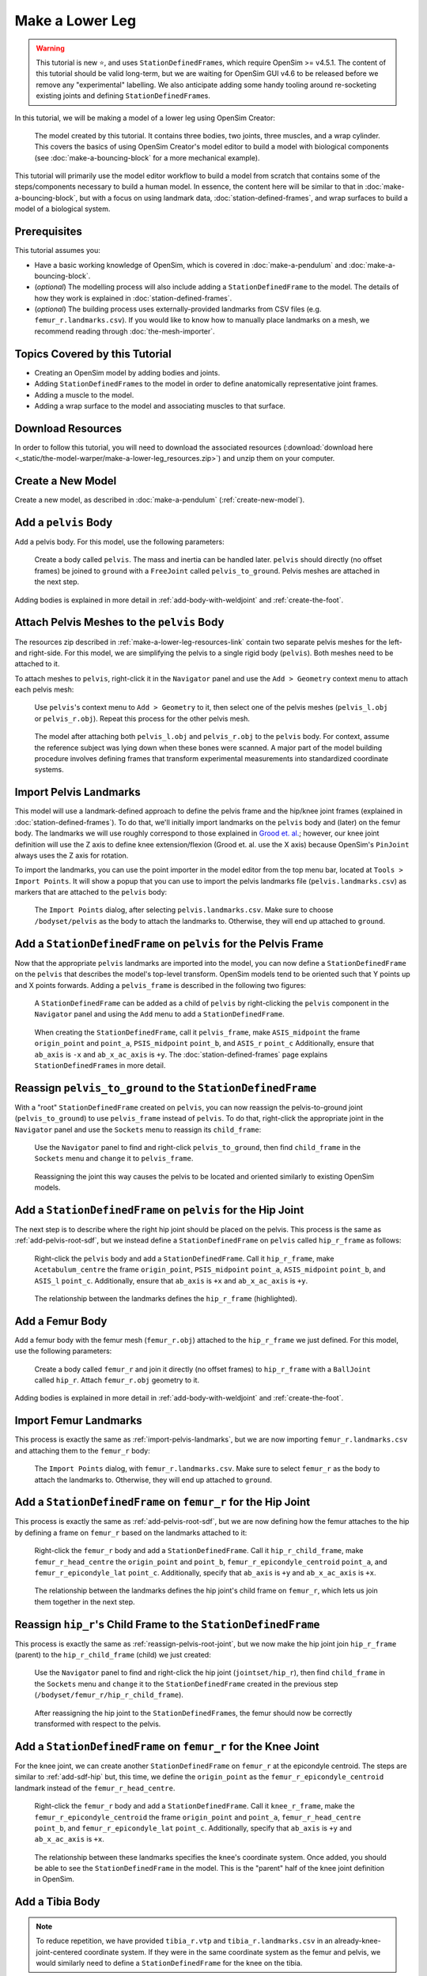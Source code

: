 Make a Lower Leg
================

.. warning::

    This tutorial is new ⭐, and uses ``StationDefinedFrame``\s, which require OpenSim >= v4.5.1.
    The content of this tutorial should be valid long-term, but we are waiting for OpenSim GUI
    v4.6 to be released before we remove any "experimental" labelling. We also anticipate
    adding some handy tooling around re-socketing existing joints and defining ``StationDefinedFrame``\s.

In this tutorial, we will be making a model of a lower leg using OpenSim Creator:

.. figure:: _static/make-a-lower-leg/final-model-screenshot.jpeg
    :width: 60%

    The model created by this tutorial. It contains three bodies, two joints, three muscles,
    and a wrap cylinder. This covers the basics of using OpenSim Creator's model editor
    to build a model with biological components (see :doc:`make-a-bouncing-block` for
    a more mechanical example).

This tutorial will primarily use the model editor workflow to build a model from scratch
that contains some of the steps/components necessary to build a human model. In
essence, the content here will be similar to that in :doc:`make-a-bouncing-block`, but
with a focus on using landmark data, :doc:`station-defined-frames`, and wrap surfaces
to build a model of a biological system.


Prerequisites
-------------

This tutorial assumes you:

- Have a basic working knowledge of OpenSim, which is covered in :doc:`make-a-pendulum`
  and :doc:`make-a-bouncing-block`.
- (*optional*) The modelling process will also include adding a ``StationDefinedFrame`` to
  the model. The details of how they work is explained in :doc:`station-defined-frames`.
- (*optional*) The building process uses externally-provided landmarks from CSV files (e.g.
  ``femur_r.landmarks.csv``). If you would like to know how to manually place landmarks
  on a mesh, we recommend reading through :doc:`the-mesh-importer`.


Topics Covered by this Tutorial
-------------------------------

* Creating an OpenSim model by adding bodies and joints.
* Adding ``StationDefinedFrame``\s to the model in order to define anatomically
  representative joint frames.
* Adding a muscle to the model.
* Adding a wrap surface to the model and associating muscles to that surface.


.. _make-a-lower-leg-resources-link:

Download Resources
------------------

In order to follow this tutorial, you will need to download the associated
resources (:download:`download here <_static/the-model-warper/make-a-lower-leg_resources.zip>`)
and unzip them on your computer.


Create a New Model
------------------

Create a new model, as described in :doc:`make-a-pendulum` (:ref:`create-new-model`).


Add a ``pelvis`` Body
---------------------

Add a pelvis body. For this model, use the following parameters:

.. figure:: _static/make-a-lower-leg/add-pelvis-body.jpeg
    :width: 60%

    Create a body called ``pelvis``. The mass and inertia can be handled later.
    ``pelvis`` should directly (no offset frames) be joined to ``ground`` with
    a ``FreeJoint`` called ``pelvis_to_ground``. Pelvis meshes are attached in
    the next step.

Adding bodies is explained in more detail in :ref:`add-body-with-weldjoint` and
:ref:`create-the-foot`.


Attach Pelvis Meshes to the ``pelvis`` Body
-------------------------------------------

The resources zip described in :ref:`make-a-lower-leg-resources-link` contain two
separate pelvis meshes for the left- and right-side. For this model, we are simplifying
the pelvis to a single rigid body (``pelvis``). Both meshes need to be attached to it.

To attach meshes to ``pelvis``, right-click it in the ``Navigator`` panel and use
the ``Add > Geometry`` context menu to attach each pelvis mesh:

.. figure:: _static/make-a-lower-leg/add-geometry-to-pelvis-context-menu.jpeg
    :width: 60%

    Use ``pelvis``'s context menu to ``Add > Geometry`` to it, then select one
    of the pelvis meshes (``pelvis_l.obj`` or ``pelvis_r.obj``). Repeat this process
    for the other pelvis mesh.

.. figure:: _static/make-a-lower-leg/after-attaching-both-pelvis-meshes-to-pelvis.jpeg
    :width: 60%

    The model after attaching both ``pelvis_l.obj`` and ``pelvis_r.obj`` to the
    ``pelvis`` body. For context, assume the reference subject was lying down
    when these bones were scanned. A major part of the model building procedure involves defining
    frames that transform experimental measurements into standardized coordinate
    systems.


.. _import-pelvis-landmarks:

Import Pelvis Landmarks
-----------------------

This model will use a landmark-defined approach to define the pelvis frame and
the hip/knee joint frames (explained in :doc:`station-defined-frames`). To do
that, we'll initially import landmarks on the ``pelvis`` body and (later) on the
femur body. The landmarks we will use roughly correspond to those explained
in `Grood et. al.`_; however, our knee joint definition will use the Z axis to
define knee extension/flexion (Grood et. al. use the X axis) because OpenSim's
``PinJoint`` always uses the Z axis for rotation.

To import the landmarks, you can use the point importer in the model editor from
the top menu bar, located at ``Tools > Import Points``. It will show a popup
that you can use to import the pelvis landmarks file (``pelvis.landmarks.csv``) as
markers that are attached to the ``pelvis`` body:

.. figure:: _static/make-a-lower-leg/import-points-dialog-for-pelvis-landmarks.jpeg
    :width: 60%

    The ``Import Points`` dialog, after selecting ``pelvis.landmarks.csv``. Make sure to
    choose ``/bodyset/pelvis`` as the body to attach the landmarks to. Otherwise, they
    will end up attached to ``ground``.

.. _add-pelvis-root-sdf:

Add a ``StationDefinedFrame`` on ``pelvis`` for the Pelvis Frame
----------------------------------------------------------------

Now that the appropriate ``pelvis`` landmarks are imported into the model, you can
now define a ``StationDefinedFrame`` on the ``pelvis`` that describes the model's top-level
transform. OpenSim models tend to be oriented such that Y points up and X points forwards.
Adding a ``pelvis_frame`` is described in the following two figures:

.. figure:: _static/make-a-lower-leg/add-station-defined-frame-menu-for-pelvis.jpeg
    :width: 60%

    A ``StationDefinedFrame`` can be added as a child of ``pelvis`` by right-clicking
    the ``pelvis`` component in the ``Navigator`` panel and using the ``Add`` menu to
    add a ``StationDefinedFrame``.

.. figure:: _static/make-a-lower-leg/add-pelvis-root-sdf.jpeg
    :width: 60%

    When creating the ``StationDefinedFrame``, call it ``pelvis_frame``, make ``ASIS_midpoint``
    the frame ``origin_point`` and ``point_a``, ``PSIS_midpoint`` ``point_b``, and ``ASIS_r`` ``point_c``
    Additionally, ensure that ``ab_axis`` is ``-x`` and ``ab_x_ac_axis`` is ``+y``. The
    :doc:`station-defined-frames` page explains ``StationDefinedFrame``\s in more detail.

.. _reassign-pelvis-root-joint:

Reassign ``pelvis_to_ground`` to the ``StationDefinedFrame``
------------------------------------------------------------

With a "root" ``StationDefinedFrame`` created on ``pelvis``, you can now reassign the
pelvis-to-ground joint (``pelvis_to_ground``) to use ``pelvis_frame`` instead of ``pelvis``.
To do that, right-click the appropriate joint in the ``Navigator`` panel and use the
``Sockets`` menu to reassign its ``child_frame``:

.. figure:: _static/make-a-lower-leg/reassign-pelvis-to-ground.jpeg
    :width: 60%

    Use the ``Navigator`` panel to find and right-click ``pelvis_to_ground``, then
    find ``child_frame`` in the ``Sockets`` menu and ``change`` it to 
    ``pelvis_frame``.

.. figure:: _static/make-a-lower-leg/after-reassigning-pelvis-to-ground.jpeg
    :width: 60%

    Reassigning the joint this way causes the pelvis to be located and oriented
    similarly to existing OpenSim models.


Add a ``StationDefinedFrame`` on ``pelvis`` for the Hip Joint
-------------------------------------------------------------

The next step is to describe where the right hip joint should be placed on the
pelvis. This process is the same as :ref:`add-pelvis-root-sdf`, but we instead
define a ``StationDefinedFrame`` on ``pelvis`` called ``hip_r_frame`` as follows:

.. figure:: _static/make-a-lower-leg/add-pelvis-sdf.jpeg
    :width: 60%

    Right-click the ``pelvis`` body and add a ``StationDefinedFrame``. Call it
    ``hip_r_frame``, make ``Acetabulum_centre`` the frame ``origin_point``,
    ``PSIS_midpoint`` ``point_a``, ``ASIS_midpoint`` ``point_b``, and ``ASIS_l``
    ``point_c``. Additionally, ensure that ``ab_axis`` is ``+x`` and ``ab_x_ac_axis``
    is ``+y``.

.. figure:: _static/make-a-lower-leg/after-adding-hip-sdf.jpeg
    :width: 60%

    The relationship between the landmarks defines the ``hip_r_frame`` (highlighted).


.. _add-femur-body:

Add a Femur Body
----------------

Add a femur body with the femur mesh (``femur_r.obj``) attached to the ``hip_r_frame``
we just defined. For this model, use the following parameters:

.. figure:: _static/make-a-lower-leg/add-femur-body-to-pelvis-model.jpeg
    :width: 60%

    Create a body called ``femur_r`` and join it directly (no offset frames) to
    ``hip_r_frame`` with a ``BallJoint`` called ``hip_r``. Attach ``femur_r.obj``
    geometry to it.

Adding bodies is explained in more detail in :ref:`add-body-with-weldjoint` and
:ref:`create-the-foot`.


.. _import-femur-landmarks:

Import Femur Landmarks
----------------------

This process is exactly the same as :ref:`import-pelvis-landmarks`, but we are now
importing ``femur_r.landmarks.csv`` and attaching them to the ``femur_r`` body:

.. figure:: _static/make-a-lower-leg/import-femur-landmarks.jpeg
    :width: 60%

    The ``Import Points`` dialog, with ``femur_r.landmarks.csv``. Make sure to
    select ``femur_r`` as the body to attach the landmarks to. Otherwise, they will end up
    attached to ``ground``.


.. _add-sdf-hip:

Add a ``StationDefinedFrame`` on ``femur_r`` for the Hip Joint
--------------------------------------------------------------

This process is exactly the same as :ref:`add-pelvis-root-sdf`, but we are now defining
how the femur attaches to the hip by defining a frame on ``femur_r`` based on
the landmarks attached to it:

.. figure:: _static/make-a-lower-leg/add-femur-sdf-hip.jpeg
    :width: 60%

    Right-click the ``femur_r`` body and add a ``StationDefinedFrame``. Call it
    ``hip_r_child_frame``, make  ``femur_r_head_centre`` the ``origin_point`` and
    ``point_b``, ``femur_r_epicondyle_centroid`` ``point_a``, and ``femur_r_epicondyle_lat``
    ``point_c``. Additionally, specify that ``ab_axis`` is ``+y`` and
    ``ab_x_ac_axis`` is ``+x``.

.. figure:: _static/make-a-lower-leg/after-adding-hip-child-sdf.jpeg
    :width: 60%

    The relationship between the landmarks defines the hip joint's child frame
    on ``femur_r``, which lets us join them together in the next step.


.. _change-hip-child-frame:

Reassign ``hip_r``'s Child Frame to the ``StationDefinedFrame``
---------------------------------------------------------------

This process is exactly the same as :ref:`reassign-pelvis-root-joint`, but we
now make the hip joint join ``hip_r_frame`` (parent) to the ``hip_r_child_frame``
(child) we just created:

.. figure:: _static/make-a-lower-leg/change-hip-child-frame.jpeg
    :width: 60%

    Use the ``Navigator`` panel to find and right-click the hip joint (``jointset/hip_r``),
    then find ``child_frame`` in the ``Sockets`` menu and ``change`` it to the
    ``StationDefinedFrame`` created in the previous step (``/bodyset/femur_r/hip_r_child_frame``).

.. figure:: _static/make-a-lower-leg/after-reassigning-hip-child.jpeg
    :width: 60%

    After reassigning the hip joint to the ``StationDefinedFrame``\s, the femur should
    now be correctly transformed with respect to the pelvis.


.. _add-sdf-knee:

Add a ``StationDefinedFrame`` on ``femur_r`` for the Knee Joint
---------------------------------------------------------------

For the knee joint, we can create another ``StationDefinedFrame`` on ``femur_r`` at the
epicondyle centroid. The steps are similar to :ref:`add-sdf-hip` but, this time, we define
the ``origin_point`` as the ``femur_r_epicondyle_centroid`` landmark instead of
the ``femur_r_head_centre``.

.. figure:: _static/make-a-lower-leg/add-femur-sdf.jpeg
    :width: 60%

    Right-click the ``femur_r`` body and add a ``StationDefinedFrame``. Call it
    ``knee_r_frame``, make the ``femur_r_epicondyle_centroid`` the frame
    ``origin_point`` and ``point_a``, ``femur_r_head_centre`` ``point_b``, and
    ``femur_r_epicondyle_lat`` ``point_c``. Additionally, specify that ``ab_axis``
    is ``+y`` and ``ab_x_ac_axis`` is ``+x``.

.. figure:: _static/make-a-lower-leg/after-femur-sdf-added.jpeg
    :width: 60%

    The relationship between these landmarks specifies the knee's coordinate system. Once added, you
    should be able to see the ``StationDefinedFrame`` in the model. This is the "parent" half of the
    knee joint definition in OpenSim.


Add a Tibia Body
----------------

.. note::
    
    To reduce repetition, we have provided ``tibia_r.vtp`` and ``tibia_r.landmarks.csv`` in an
    already-knee-joint-centered coordinate system. If they were in the same coordinate
    system as the femur and pelvis, we would similarly need to define a ``StationDefinedFrame``
    for the knee on the tibia.

Similar to :ref:`add-femur-body`, add a tibia body with the tibia mesh (``tibia_r.vtp``)
attached to it to the model. For this model, use the following parameters:

.. figure:: _static/make-a-lower-leg/add-tibia-body.jpeg
    :width: 60%

    Add the ``tibia`` body to the model with these properties. Make sure to attach the
    ``tibia_r.vtp`` mesh to the body.

.. figure:: _static/make-a-lower-leg/after-add-tibia-body.jpeg
    :width: 60%

    To save some time, the provided tibia mesh data (``tibia_r.vtp``) is already defined
    with respect to the knee origin, which means that we do not need to define a
    ``StationDefinedFrame`` for the tibia. (available in supplied resources as
    ``make-a-lower-leg_after-adding-bodies-and-joints.osim``).


Import Tibia Landmarks
----------------------

This process is exactly the same as :ref:`import-pelvis-landmarks`, but we are now
importing ``tibia_r.landmarks.csv`` and attaching them to the ``tibia_r`` in preparation
for using them as muscle points and markers later on:

.. figure:: _static/make-a-lower-leg/import-tibia-landmarks.jpeg
    :width: 60%

    The ``Import Points`` dialog, with ``tibia_r.landmarks.csv``. Make sure to
    select ``tibia_r`` as the body to attach the landmarks to. Otherwise, they will end up
    attached to ``ground``.


Add Muscles
-----------

Now that all bodies have been added and joined together, we can define muscles that emit
forces on those bodies.

The ``.landmarks.csv`` files imported in previous steps also include muscle points, which
we can use to define three muscles. Right-click somewhere in the scene and use the ``Add`` menu
(or alternatively, use the ``Add`` menu at the top) to add ``Millard2012EquilibriumMuscle``\s with
the following names and muscle points:

.. figure:: _static/make-a-lower-leg/create-glmed_r.jpeg
    :width: 60%

    Create a ``Millard2012EquilibriumMuscle`` called ``glmed_r`` with ``glmed_r_p1``
    and ``glmed_r_p2`` as path points.

.. figure:: _static/make-a-lower-leg/create-semimem_r.jpeg
    :width: 60%

    Create a ``Millard2012EquilibriumMuscle`` called ``semimem_r`` with ``semimem_r_p1``
    and ``semimem_r_p2`` as path points.

.. figure:: _static/make-a-lower-leg/create-recfem_r.jpeg
    :width: 60%

    Create a ``Millard2012EquilibriumMuscle`` called ``recfem_r`` with ``recfem_r_p1``
    and ``recfem_r_p2`` as path points.

.. _model-after-adding-muscles:

.. figure:: _static/make-a-lower-leg/after-adding-muscle.jpeg
    :width: 60%

    The model after adding the muscles and flexing by approximately 90
    degrees. As can be seen, ``recfem_r`` will clip through the knee. This
    is fixed with wrapping, which is described in the next section.


Add a Knee Wrap Cylinder Wrap Surface
-------------------------------------

Now that muscles have been added to the model, you'll see a problem: ``recfem_r`` clips
through the femur (:numref:`model-after-adding-muscles`)! This is because
we haven't told OpenSim how the muscle should wrap around things. To do that,
we need to add a wrapping cylinder that approximates the shape of the knee:

.. figure:: _static/make-a-lower-leg/add-wrapcylinder-to-femur.jpeg
    :width: 60%

    Right-click the ``knee_frame`` ``StationDefinedFrame`` and then ``Add > Wrap Object > WrapCylinder``
    to add a wrap cylinder to the knee. **Warning**: it will initially be very
    large (1 m radius).

.. figure:: _static/make-a-lower-leg/knee-wrap-cylinder-added.jpeg
    :width: 60%

    Using the properties panel, rename the wrap cylinder to ``knee_wrap``, give
    it a ``quadrant`` of ``+x`` (so that muscles always wrap over its X
    quadrant), a ``radius`` of ``0.0225``, and a ``length`` of ``0.1``, so that
    is somewhat matches the shape of the knee. ``recfem_r`` muscle won't wrap
    over the cylinder yet. That's handled in the next step.


Associate the Muscle with the Wrap Surface
------------------------------------------

Once ``knee_wrap`` has been added, you may notice that ``recfem`` the isn't wrapping
over it yet. This is because OpenSim uses "Path Wrap"s to describe which wrap objects
are associated with each muscle in the model.

To create this association, you can right-click a muscle and add a path wrap:

.. figure:: _static/make-a-lower-leg/add-muscle-path-wrap-for-cylinder.jpeg
    :width: 60%

    Use ``recfem_r``'s context menu to ``Add`` a ``Path Wrap`` association with the
    ``knee_wrap`` ``WrapCylinder``.

.. figure:: _static/make-a-lower-leg/after-adding-path-wrap-to-muscle.jpeg
    :width: 60%

    After adding the path wrap, the muscle should now correctly wrap over the X quadrant
    of the ``WrapCylinder``, which more closely mimics how an anatomically-correct muscle
    would wrap over the knee.


Minimal Modelling Steps Complete!
---------------------------------

At this point in the tutorial, we have completed some of the most crucial model
building steps: adding bodies, joining them, and adding muscle paths. This doesn't
mean the model is production ready---for example, we still have to handle body
masses, body centers of mass, inertia, and muscle parameters---but these initial
components act as a suitable canvas that can be refined into the final model:

.. figure:: _static/make-a-lower-leg/model-with-muscles-before-clean-ups.jpeg
    :width: 60%

    The model after adding bodies, joints, and muscle paths (available in supplied
    resources as ``make-a-lower-leg_after-adding-muscles.osim``).


*Optional*: Clean up the Model
------------------------------

The model we have created is functional, but would benefit from a few cleanups to
make it easier to work with (especially for when we use it in :doc:`the-model-warper`).
The cleanup steps are described below.


Delete Markers Used to Define Muscles
^^^^^^^^^^^^^^^^^^^^^^^^^^^^^^^^^^^^^

When we imported points (above), it included muscle attachment points. The muscles
created from those attachment point ``Marker``\s are independent of them, so we can
safely delete them.

To delete the markers, select each of the following markers in the model and press ``Delete`` or
``Backspace`` (you can search for them by name in the navigator panel): ``recfem_r_p1``,
``recfem_r_p2``, ``semimem_r_p1``, ``semimem_r_p2``, ``glmed_r_p1``, ``glmed_r_p2``. 


Rename and Define Correct Ranges for the Joint Coordinates
^^^^^^^^^^^^^^^^^^^^^^^^^^^^^^^^^^^^^^^^^^^^^^^^^^^^^^^^^^

The ``pelvis_to_ground``, ``hip_r``, and ``knee_r`` joints we added are controlled by
coordinates, but those coordinates have generic default names like ``rx`` and ``tx``. Additionally,
they have unrealistic ranges, which allows (e.g.) the knee to flex >360 degrees.

To make the model's joint coordinates more realistic, rename and re-range them. This
can be done by finding the coordinate under the applicable joint in the navigator panel,
left-clicking it, and then editing it via the properties panel. Here are the names
and ranges we used:

==================== ======================== =================== ===========
Joint                Original Coordinate Name New Coordinate Name New Range
==================== ======================== =================== ===========
``pelvis_to_ground`` ``rx``                   ``pelvis_list``     (unchanged)
``pelvis_to_ground`` ``ry``                   ``pelvis_rotation`` (unchanged)
``pelvis_to_ground`` ``rz``                   ``pelvis_tilt``     (unchanged)
``pelvis_to_ground`` ``tx``                   ``pelvis_tx``       (unchanged)
``pelvis_to_ground`` ``ty``                   ``pelvis_ty``       (unchanged)
``pelvis_to_ground`` ``tz``                   ``pelvis_tz``       (unchanged)
``hip_r``            ``rx``                   ``hip_adduction_r`` -0.9 to 0.5
``hip_r``            ``ry``                   ``hip_rotation_r``  -0.7 to 0.7
``hip_r``            ``rz``                   ``hip_flexion_r``   -0.6 to 2.1
``knee_r``           ``rz``                   ``knee_angle_r``     0   to 2.1
==================== ======================== =================== ===========


Make Mesh Paths Relative
^^^^^^^^^^^^^^^^^^^^^^^^

When OpenSim Creator attaches meshes to frames/bodies, it uses an absolute filepath
(e.g. ``C:\Data\project\mesh.obj``). It does this because the model may not have an
on-disk location during editing (e.g. it's in memory and not saved yet), or it may be
saved somewhere else.

To fix this, once you know where your model will be saved, ensure all meshes are in
a directory next to the model file called ``Geometry``. Then you can click on each
mesh in the model and use the properties panel to change the ``mesh_file`` property to
just be the filename (e.g. ``C:\Data\model\Geometry\mesh.obj`` becomes ``mesh.obj``).
OpenSim knows to check for mesh files in the ``Geometry`` subdirectory.


Move Experimental Markers into ``/markerset``
^^^^^^^^^^^^^^^^^^^^^^^^^^^^^^^^^^^^^^^^^^^^^

When we imported points (above), it included experimental markers for use in IK. These
should remain in the model, but be moved into the model's ``/markerset``, because while
it's technically valid for them to be anywhere in the model, other tools
in the OpenSim ecosystem (e.g. OpenSim GUI's scale tool) will only
recognize markers that are specifically in the ``/markerset`` collection.

To move a marker's data (not it's location or attachment) to ``/markerset``, right-click
the marker and then use ``Move To > /markerset``. Perform this procedure on the following
markers:

- ``pelvis`` markers: ``T10``, ``RASI``, ``LASI``, ``SACR``
- ``femur_r`` markers: ``RT1``, ``RT2``, ``RT3``, ``RKNE``
- ``tibia_r`` markers: ``RANK``, ``RS1``, ``RS2``, ``RS3``


Bake ``StationDefinedFrame``\s
^^^^^^^^^^^^^^^^^^^^^^^^^^^^^^

.. warning::

    This is only necessary if the model needs to be compatible with
    OpenSim <4.6, because earlier versions of OpenSim do not natively
    support ``StationDefinedFrame`` components.

    The final model download does **not** include the application of
    this step, because ``StationDefinedFrame``\s are crucial when
    performing non-linear scaling steps (as in :doc:`the-model-warper`).

If backwards compatibility is required, then there is an experimental one-off
operation for converting all ``StationDefinedFrame``\s in a model into traditional
``PhysicalOffsetFrame``\s. In the main menu of the model editor, go to
``Tools > Experimental Tools > WIP: Bake Station Defined Frames``. This should
replace all ``StationDefinedFrame``\s in the model with an equivalent
``PhysicalOffsetFrame``.


Final Model
-----------

Here is a picture and of the final model with the clean-ups applied (apart from baking ``StationDefinedFrame``\s),
it is available in the supplied resources (see :ref:`make-a-lower-leg-resources-link`) as
``make-a-lower-leg_final.osim``:

.. figure:: _static/make-a-lower-leg/final-model-screenshot.jpeg
    :width: 60%

    The final model, with various clean-ups applied to ensure that it has
    easy-to-understand coordinate names and good compatibility with other
    tools in the ecosystem. Available as ``make-a-lower-leg_final.osim`` in the
    available resources (see: :ref:`make-a-lower-leg-resources-link`).


Summary
-------

This tutorial was a brief overview of some of the available techniques for building a
biological model using OpenSim Creator's model editor workflow. The key points are:

- It's possible to import/export 3D point data from/to CSV files, which can be handy when using
  external scripts/tools.
- You can use ``StationDefinedFrame``\s to define frames based on anatomical landmarks. How
  they work is explained in more detail in :doc:`station-defined-frames`. ``StationDefinedFrame``\same
  have the advantage that they are usable with warping algorithms that operate on points (see
  :doc:`the-mesh-warper` and :doc:`the-model-warper`).
- There's a few ways to add muscles to a model. Muscles can be created from at least two other
  locations in the model. This means that you can import/place those points before creating the
  muscle. Alternatively, you can create a dummy muscle and edit the path later on.
- Wrap geometry is crucial when designing muscle paths that wrap over geometry like bones. Wrapping
  is usually a two-step process (add the wrap geometry, associate the geometry with a path).


Next Steps
----------

- Once you have a model, you will probably want to start using it with the rest of the OpenSim
  ecosystem. For example, you can now use it with the analysis tools in OpenSim GUI.

- If you want to re-use this model with multiple subjects, then scaling or warping of the model
  is required. OpenSim Creator's solution to this is :doc:`the-model-warper`, which uses the model
  created in this tutorial as an input.

.. _Grood et. al.:  https://doi.org/10.1115/1.3138397
